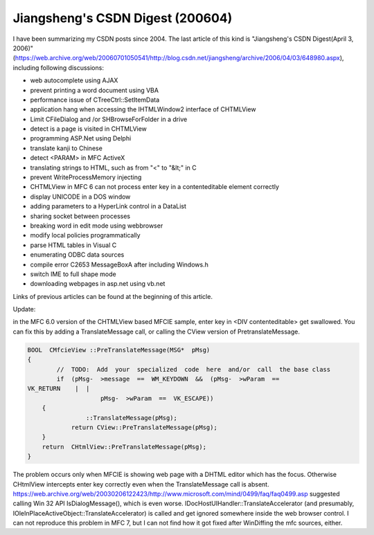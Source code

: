 Jiangsheng's CSDN Digest (200604)
=========================================

.. post:: 3, Apr, 2006
   :tags: Q&A, MFC,CSDN
   :category: Win32
   :author: me
   :nocomments:

I have been summarizing my CSDN posts since 2004.  The last article of this kind is "Jiangsheng's CSDN Digest(April 3, 2006)" (https://web.archive.org/web/20060701050541/http://blog.csdn.net/jiangsheng/archive/2006/04/03/648980.aspx), including following discussions:

* web autocomplete using AJAX
* prevent printing a word document using VBA
* performance issue of CTreeCtrl::SetItemData
* application hang when accessing the IHTMLWindow2 interface of CHTMLView
* Limit CFileDialog and /or SHBrowseForFolder in a drive
* detect is a page is visited in CHTMLView
* programming ASP.Net using Delphi
* translate kanji to Chinese
* detect <PARAM> in MFC ActiveX
* translating strings to HTML, such as from "<" to "&lt;" in C
* prevent WriteProcessMemory injecting
* CHTMLView in MFC 6 can not process enter key in a contenteditable element correctly
* display UNICODE in a DOS window
* adding parameters to a HyperLink control in a DataList
* sharing socket between processes
* breaking word in edit mode using webbrowser
* modify local policies programmatically
* parse HTML tables in Visual C
* enumerating ODBC data sources
* compile error C2653 MessageBoxA after including Windows.h
* switch IME to full shape mode
* downloading webpages in asp.net using vb.net

Links of previous articles can be found at the beginning of this article.

Update:

in the MFC 6.0 version of the CHTMLView based MFCIE sample, enter key in <DIV contenteditable> get swallowed. You can fix this by adding a TranslateMessage call, or calling the CView version of PretranslateMessage.

.. code-block:: C++

    BOOL  CMfcieView ::PreTranslateMessage(MSG*  pMsg)
    {
            //  TODO:  Add  your  specialized  code  here  and/or  call  the base class
            if  (pMsg-  >message  ==  WM_KEYDOWN  &&  (pMsg-  >wParam  ==
    VK_RETURN    |  |
                        pMsg-  >wParam  ==  VK_ESCAPE))
        {
                    ::TranslateMessage(pMsg);
                return CView::PreTranslateMessage(pMsg);
        }
        return  CHtmlView::PreTranslateMessage(pMsg);
    }


The problem occurs only when MFCIE is showing web page with a DHTML editor which has the focus. Otherwise CHtmlView intercepts enter key correctly even when the TranslateMessage call is absent. https://web.archive.org/web/20030206122423/http://www.microsoft.com/mind/0499/faq/faq0499.asp suggested calling Win 32 API IsDialogMessage(), which is even worse. IDocHostUIHandler::TranslateAccelerator (and presumably, IOleInPlaceActiveObject::TranslateAccelerator) is called and get ignored somewhere inside the web browser control. I can not reproduce this problem in MFC 7, but I can not find how it got fixed after WinDiffing the mfc sources, either.